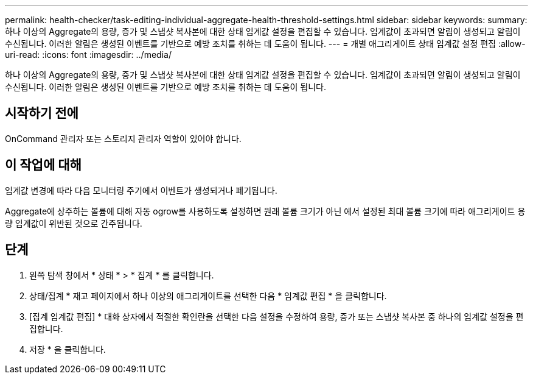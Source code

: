---
permalink: health-checker/task-editing-individual-aggregate-health-threshold-settings.html 
sidebar: sidebar 
keywords:  
summary: 하나 이상의 Aggregate의 용량, 증가 및 스냅샷 복사본에 대한 상태 임계값 설정을 편집할 수 있습니다. 임계값이 초과되면 알림이 생성되고 알림이 수신됩니다. 이러한 알림은 생성된 이벤트를 기반으로 예방 조치를 취하는 데 도움이 됩니다. 
---
= 개별 애그리게이트 상태 임계값 설정 편집
:allow-uri-read: 
:icons: font
:imagesdir: ../media/


[role="lead"]
하나 이상의 Aggregate의 용량, 증가 및 스냅샷 복사본에 대한 상태 임계값 설정을 편집할 수 있습니다. 임계값이 초과되면 알림이 생성되고 알림이 수신됩니다. 이러한 알림은 생성된 이벤트를 기반으로 예방 조치를 취하는 데 도움이 됩니다.



== 시작하기 전에

OnCommand 관리자 또는 스토리지 관리자 역할이 있어야 합니다.



== 이 작업에 대해

임계값 변경에 따라 다음 모니터링 주기에서 이벤트가 생성되거나 폐기됩니다.

Aggregate에 상주하는 볼륨에 대해 자동 ogrow를 사용하도록 설정하면 원래 볼륨 크기가 아닌 에서 설정된 최대 볼륨 크기에 따라 애그리게이트 용량 임계값이 위반된 것으로 간주됩니다.



== 단계

. 왼쪽 탐색 창에서 * 상태 * > * 집계 * 를 클릭합니다.
. 상태/집계 * 재고 페이지에서 하나 이상의 애그리게이트를 선택한 다음 * 임계값 편집 * 을 클릭합니다.
. [집계 임계값 편집] * 대화 상자에서 적절한 확인란을 선택한 다음 설정을 수정하여 용량, 증가 또는 스냅샷 복사본 중 하나의 임계값 설정을 편집합니다.
. 저장 * 을 클릭합니다.

